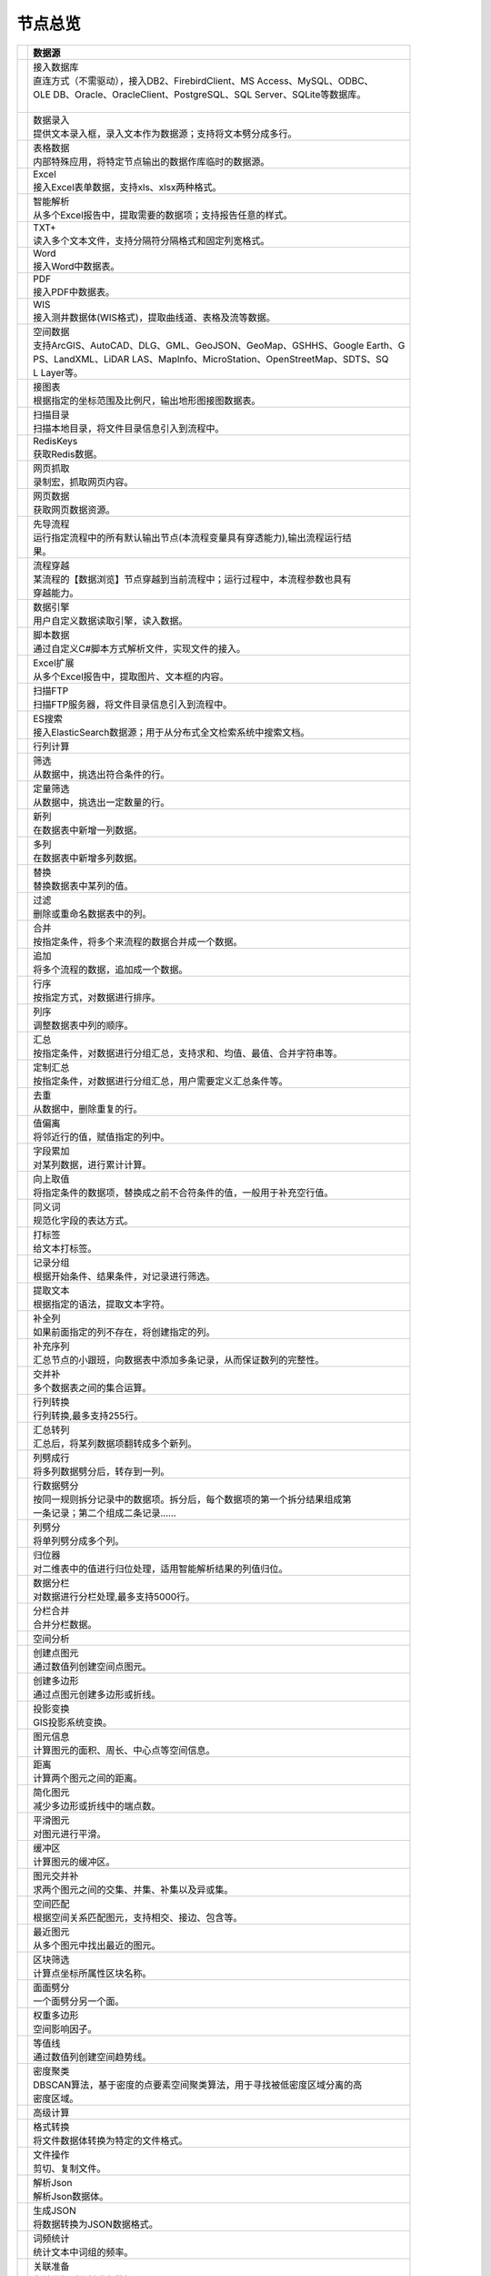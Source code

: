.. _index:

节点总览
======================

.. list-table:: 
   :header-rows: 1


   * - 
     - 数据源
	 
   
   * - .. image:: images/NodeDBDirect.png
     - | 接入数据库
       | 直连方式（不需驱动），接入DB2、FirebirdClient、MS Access、MySQL、ODBC、
       | OLE DB、Oracle、OracleClient、PostgreSQL、SQL Server、SQLite等数据库。
       | 


   * - .. image:: images/NodeSplitString.png
     - | 数据录入
       | 提供文本录入框，录入文本作为数据源；支持将文本劈分成多行。


   * - .. image:: images/NodeCache.png
     - | 表格数据
       | 内部特殊应用，将特定节点输出的数据作库临时的数据源。


   * - .. image:: images/NodeExcelSheet.png
     - | Excel
       | 接入Excel表单数据，支持xls、xlsx两种格式。


   * - .. image:: images/NodeXLS.png
     - | 智能解析
       | 从多个Excel报告中，提取需要的数据项；支持报告任意的样式。


   * - .. image:: images/NodeTXTEx.png
     - | TXT+
       | 读入多个文本文件，支持分隔符分隔格式和固定列宽格式。


   * - .. image:: images/NodeWordImport.png
     - | Word
       | 接入Word中数据表。


   * - .. image:: images/NodePDFSource.png
     - | PDF
       | 接入PDF中数据表。


   * - .. image:: images/NodeWIS.png
     - | WIS
       | 接入测井数据体(WIS格式)，提取曲线道、表格及流等数据。


   * - .. image:: images/NodePolygonSource.png
     - | 空间数据
       | 支持ArcGIS、AutoCAD、DLG、GML、GeoJSON、GeoMap、GSHHS、Google Earth、G
       | PS、LandXML、LiDAR LAS、MapInfo、MicroStation、OpenStreetMap、SDTS、SQ
       | L Layer等。


   * - .. image:: images/NodeMapNO.png
     - | 接图表
       | 根据指定的坐标范围及比例尺，输出地形图接图数据表。


   * - .. image:: images/NodeScanFiles.png
     - | 扫描目录
       | 扫描本地目录，将文件目录信息引入到流程中。


   * - .. image:: images/NodeRedisGetAllkeys.png
     - | RedisKeys
       | 获取Redis数据。


   * - .. image:: images/NodeIMacros.png
     - | 网页抓取
       | 录制宏，抓取网页内容。


   * - .. image:: images/NodeWFKS.png
     - | 网页数据
       | 获取网页数据资源。


   * - .. image:: images/NodeRunStream.png
     - | 先导流程
       | 运行指定流程中的所有默认输出节点(本流程变量具有穿透能力),输出流程运行结
       | 果。


   * - .. image:: images/NodeStreamAppend.png
     - | 流程穿越
       | 某流程的【数据浏览】节点穿越到当前流程中；运行过程中，本流程参数也具有
       | 穿越能力。


   * - .. image:: images/NodeExSource.png
     - | 数据引擎
       | 用户自定义数据读取引擎，读入数据。


   * - .. image:: images/NodeScript.png
     - | 脚本数据
       | 通过自定义C#脚本方式解析文件，实现文件的接入。


   * - .. image:: images/NodeXLSEx.png
     - | Excel扩展
       | 从多个Excel报告中，提取图片、文本框的内容。


   * - .. image:: images/NodeFTP.png
     - | 扫描FTP
       | 扫描FTP服务器，将文件目录信息引入到流程中。


   * - .. image:: images/NodeESSource.png
     - | ES搜索
       | 接入ElasticSearch数据源；用于从分布式全文检索系统中搜索文档。



   * - 
     - 行列计算
	 
   
   * - .. image:: images/NodeSelect.png
     - | 筛选
       | 从数据中，挑选出符合条件的行。


   * - .. image:: images/NodeSample.png
     - | 定量筛选
       | 从数据中，挑选出一定数量的行。


   * - .. image:: images/NodeDerive.png
     - | 新列
       | 在数据表中新增一列数据。


   * - .. image:: images/NodeDeriveEx.png
     - | 多列
       | 在数据表中新增多列数据。


   * - .. image:: images/NodeFiller.png
     - | 替换
       | 替换数据表中某列的值。


   * - .. image:: images/NodeFilter.png
     - | 过滤
       | 删除或重命名数据表中的列。


   * - .. image:: images/NodeMerge.png
     - | 合并
       | 按指定条件，将多个来流程的数据合并成一个数据。


   * - .. image:: images/NodeAppend.png
     - | 追加
       | 将多个流程的数据，追加成一个数据。


   * - .. image:: images/NodeSort.png
     - | 行序
       | 按指定方式，对数据进行排序。


   * - .. image:: images/NodeFieldSort.png
     - | 列序
       | 调整数据表中列的顺序。


   * - .. image:: images/NodeAggregate.png
     - | 汇总
       | 按指定条件，对数据进行分组汇总，支持求和、均值、最值、合并字符串等。


   * - .. image:: images/NodeAggregateEx.png
     - | 定制汇总
       | 按指定条件，对数据进行分组汇总，用户需要定义汇总条件等。


   * - .. image:: images/NodeDistinct.png
     - | 去重
       | 从数据中，删除重复的行。


   * - .. image:: images/NodeFieldOffset.png
     - | 值偏离
       | 将邻近行的值，赋值指定的列中。


   * - .. image:: images/NodeRowID.png
     - | 字段累加
       | 对某列数据，进行累计计算。


   * - .. image:: images/NodeReplaceValue.png
     - | 向上取值
       | 将指定条件的数据项，替换成之前不合符条件的值，一般用于补充空行值。


   * - .. image:: images/NodeSynonym.png
     - | 同义词
       | 规范化字段的表达方式。


   * - .. image:: images/NodeWordMarker.png
     - | 打标签
       | 给文本打标签。


   * - .. image:: images/NodeBetweenRows.png
     - | 记录分组
       | 根据开始条件、结果条件，对记录进行筛选。


   * - .. image:: images/NodeGetStrings.png
     - | 提取文本
       | 根据指定的语法，提取文本字符。


   * - .. image:: images/NodeDeriveDy.png
     - | 补全列
       | 如果前面指定的列不存在，将创建指定的列。


   * - .. image:: images/NodeSequence.png
     - | 补充序列
       | 汇总节点的小跟班，向数据表中添加多条记录，从而保证数列的完整性。


   * - .. image:: images/NodeSet.png
     - | 交并补
       | 多个数据表之间的集合运算。


   * - .. image:: images/NodeRow2Col.png
     - | 行列转换
       | 行列转换,最多支持255行。


   * - .. image:: images/NodeRecord2Field.png
     - | 汇总转列
       | 汇总后，将某列数据项翻转成多个新列。


   * - .. image:: images/NodeFieldSplit.png
     - | 列劈成行
       | 将多列数据劈分后，转存到一列。


   * - .. image:: images/NodeRowSplit.png
     - | 行数据劈分
       | 按同一规则拆分记录中的数据项。拆分后，每个数据项的第一个拆分结果组成第
       | 一条记录；第二个组成二条记录……


   * - .. image:: images/NodeColumnSplit.png
     - | 列劈分
       | 将单列劈分成多个列。


   * - .. image:: images/NodeAdjustColumns.png
     - | 归位器
       | 对二维表中的值进行归位处理，适用智能解析结果的列值归位。


   * - .. image:: images/NodeZTable.png
     - | 数据分栏
       | 对数据进行分栏处理,最多支持5000行。


   * - .. image:: images/NodeZTableAppend.png
     - | 分栏合并
       | 合并分栏数据。



   * - 
     - 空间分析
	 
   
   * - .. image:: images/NodeCreatePoint.png
     - | 创建点图元
       | 通过数值列创建空间点图元。


   * - .. image:: images/NodePolyBuild.png
     - | 创建多边形
       | 通过点图元创建多边形或折线。


   * - .. image:: images/NodeGISProjection.png
     - | 投影变换
       | GIS投影系统变换。


   * - .. image:: images/NodeSpatialInfo.png
     - | 图元信息
       | 计算图元的面积、周长、中心点等空间信息。


   * - .. image:: images/NodeDistance.png
     - | 距离
       | 计算两个图元之间的距离。


   * - .. image:: images/NodeGeneralize.png
     - | 简化图元
       | 减少多边形或折线中的端点数。


   * - .. image:: images/NodeSmooth.png
     - | 平滑图元
       | 对图元进行平滑。


   * - .. image:: images/NodeBuffer.png
     - | 缓冲区
       | 计算图元的缓冲区。


   * - .. image:: images/NodeSpatialProcess.png
     - | 图元交并补
       | 求两个图元之间的交集、并集、补集以及异或集。


   * - .. image:: images/NodeSpatialMatch.png
     - | 空间匹配
       | 根据空间关系匹配图元，支持相交、接边、包含等。


   * - .. image:: images/NodeNearest.png
     - | 最近图元
       | 从多个图元中找出最近的图元。


   * - .. image:: images/NodePolygonSelect.png
     - | 区块筛选
       | 计算点坐标所属性区块名称。


   * - .. image:: images/NodePolygonSplit.png
     - | 面面劈分
       | 一个面劈分另一个面。


   * - .. image:: images/NodeImpact.png
     - | 权重多边形
       | 空间影响因子。


   * - .. image:: images/NodeContour.png
     - | 等值线
       | 通过数值列创建空间趋势线。


   * - .. image:: images/NodeDBSCAN.png
     - | 密度聚类
       | DBSCAN算法，基于密度的点要素空间聚类算法，用于寻找被低密度区域分离的高
       | 密度区域。



   * - 
     - 高级计算
	 
   
   * - .. image:: images/NodeFileConvert.png
     - | 格式转换
       | 将文件数据体转换为特定的文件格式。


   * - .. image:: images/NodeFileOpt.png
     - | 文件操作
       | 剪切、复制文件。


   * - .. image:: images/NodeJsonToken.png
     - | 解析Json
       | 解析Json数据体。


   * - .. image:: images/NodeToJsonString.png
     - | 生成JSON
       | 将数据转换为JSON数据格式。


   * - .. image:: images/NodeWord.png
     - | 词频统计
       | 统计文本中词组的频率。


   * - .. image:: images/NodePreAssociation.png
     - | 关联准备
       | 为关联规则分析准备数据。


   * - .. image:: images/NodeIndicatorCheck.png
     - | 示功判断
       | 判识油井功图状态。


   * - .. image:: images/NodeSourcePanel.png
     - | 数据源面板
       | 将数据字典，预处理接入数据源面板


   * - .. image:: images/NodeChange.png
     - | 数据源切换
       | 在多个流程之间进行切换。该节点有多个输入，通过该节点指定一个作为后续节
       | 点的数据源。


   * - .. image:: images/NodeExFunction.png
     - | 接口函数
       | 调用外部DLL文件中的静态函数，返回运行结果。


   * - .. image:: images/NodeExtestion.png
     - | 脚本处理
       | 通过自定义C#脚本方式处理数据。



   * - 
     - 数据库与数据质量
	 
   
   * - .. image:: images/NodeRedisCacheRead.png
     - | 读云缓存
       | 从Redis服务器缓存取数据。


   * - .. image:: images/NodeRedisCacheWrite.png
     - | 写云缓存
       | 向Redis服务器缓存前节点的数据。


   * - .. image:: images/NodeRedisGetData.png
     - | RedisData
       | 获取RedisData。


   * - .. image:: images/NodeDBTableCount.png
     - | 数据表计数
       | 计算数据表或视图的记录数。


   * - .. image:: images/NodeDBValues.png
     - | 数据库抽样
       | 从多个数据表中，挑选出一定量的行。


   * - .. image:: images/NodeDBFind.png
     - | 数据库查找
       | 从多个数据表中，查询整个数据库中某个特定值所在的表和字段。


   * - .. image:: images/NodeDBRun.png
     - | 数据库运行
       | 将前节点运行逻辑组织成SQL语句，由数据库执行。


   * - .. image:: images/NodeFieldNameMatch.png
     - | 字段名配对
       | 对多个数据表中字段名进行配对分析。


   * - .. image:: images/NodeFieldDesc.png
     - | 数据描述
       | 描述数据的统计量，字段的极值、均值、分位数、异常值等信息。


   * - .. image:: images/NodeFieldCompare.png
     - | 数据匹配度
       | 检查多个数据表中字段的匹配程度。


   * - .. image:: images/NodeSameField.png
     - | 同值匹配度
       | 检查多个数据表中，相同值条件下，字段的匹配程度。


   * - .. image:: images/NodeSummary.png
     - | 探索分析
       | 通过计算统计量、绘制相关图件，对数据探索分析。



   * - 
     - 经典算法
	 
   
   * - .. image:: images/NodeEDA.png
     - | EDA
       | 试探性数据分析。


   * - .. image:: images/NodeLinearRegression.png
     - | 线性回归
       | 用线性回归方程对一个或多个自变量和因变量之间关系进行建模。


   * - .. image:: images/NodeLogisticRegression.png
     - | 逻辑回归
       | 用逻辑回归方程对一个或多个自变量和因变量之间关系进行建模。


   * - .. image:: images/NodeRegression.png
     - | 广义回归
       | 广义线性模型,包括线性回归、逻辑回归、泊松回归、逆高斯回归、伽马回归等若
       | 干种。


   * - .. image:: images/Nodehclust.png
     - | 系统聚类
       | 是将个样品分成若干类的方法。


   * - .. image:: images/NodeKCentroidsCluster.png
     - | 动态聚类
       | 以空间中k个点为中心进行聚类，对最靠近他们的对象归类。


   * - .. image:: images/NodeETS.png
     - | 时间序列
       | 将同一统计指标的数值按其发生的时间先后顺序排列而成的数列。


   * - .. image:: images/NodeKNN.png
     - | 邻近算法
       | 如果一个样本在特征空间中的k个最相邻的样本中的大多数属于某一个类别，则该
       | 样本也属于这个类别，并具有这个类别上样本的特性。


   * - .. image:: images/NodeAssociationRule.png
     - | 关联规则
       | 关联规则挖掘属于无监督学习方法，它描述的是在一个事物中物品间同时出现的
       | 规律的知识模式。


   * - .. image:: images/NodeNaiveBayesClassifier.png
     - | 朴素贝叶斯
       | 一种基于独立假设贝叶斯定理的简单概率分类器。


   * - .. image:: images/NodeNeuralNetwork.png
     - | 神经网络
       | 试图模仿大脑的神经元之间传递，处理信息的模式。


   * - .. image:: images/NodeRandomForest.png
     - | 随机森林
       | 利用多棵树对样本进行训练并预测的一种分类器。


   * - .. image:: images/NodeSVM.png
     - | SVM
       | 支持向量机SVM(Support Vector Machine）是一个有监督的学习模型，通常用来
       | 进行模式识别、分类、以及回归分析。


   * - .. image:: images/NodeDecisionTree.png
     - | 决策树
       | 一种树形结构，其中每个内部节点表示一个属性上的测试，每个分支代表一个测
       | 试输出，每个叶节点代表一种类别。



   * - 
     - 数据可视化
	 
   
   * - .. image:: images/NodeTatukGIS.png
     - | 地理图
       | 绘制条形图、饼图、柱状图、开发现状图等平面专题图件。


   * - .. image:: images/NodeWebMap.png
     - | WebMap
       | 在线地图，在百度地图、谷歌影像上展示数据。


   * - .. image:: images/NodeColorMap.png
     - | 专题地图
       | 生成颜色渲染的专题地图。


   * - .. image:: images/NodeHeatmapMap.png
     - | 地理热力图
       | 热力图与地理图相结合。


   * - .. image:: images/NodeGoogleEarth.png
     - | 高清影像
       | 将数据推送Skyline、GoogleEarth软件中进行展示。


   * - .. image:: images/NodeChartP.png
     - | 常用统计图
       | 绘制柱状图、条形图、饼图、折线图、散点图、面积图等常用统计图。


   * - .. image:: images/NodeWebChartEx.png
     - | 智能统计图
       | 自定义EChart图。


   * - .. image:: images/NodeHistogram.png
     - | 直方图
       | 绘制直方图。


   * - .. image:: images/NodeTempletChart.png
     - | 地质图版
       | 绘制岩性三角分类图、C-M图、孔渗恢复、压汞曲线、施氏网、吴氏网、童宪章图
       | 版等多种地质研究常用的图版。


   * - .. image:: images/NodeIndicator.png
     - | 示功图
       | 绘制油井示功图。


   * - .. image:: images/NodeWordCloud.png
     - | 词云图
       | 词云图，反映热点词汇。


   * - .. image:: images/NodeHeatmapCartesian.png
     - | 热力图
       | 以特殊高亮的形式显示热衷的区域。


   * - .. image:: images/NodeWebChartTest.png
     - | JsChart
       | 通过JS脚本定义EChart图形，进行数据可视化。


   * - .. image:: images/NodeEchartGraph.png
     - | 力引导
       | 以力引导图的形式展示关系数据。


   * - .. image:: images/NodeEchartTree.png
     - | 树状图
       | 以树状的形式展示层级数据。


   * - .. image:: images/NodeEchartTreemap.png
     - | 矩形树图
       | 以矩形树图的形式展示层级数据，如产量构成。


   * - .. image:: images/NodeSankey.png
     - | 桑基图
       | 以桑基图的形式展示关系数据。



   * - 
     - 数据发布
	 
   
   * - .. image:: images/NodeTable.png
     - | 浏览数据
       | 以二维表的形式输出数据。


   * - .. image:: images/NodePivotgird.png
     - | 透视表
       | 以透视表的形式输出数据。


   * - .. image:: images/NodeDBWrite.png
     - | 写入数据库
       | 将数据表写入数据库中，支持Oracle、SQL Server、MySql、Access、DB2、Post
       | gresql、Firebird、dBASE、SQLite、FoxPro等数据库。


   * - .. image:: images/NodeDBWriteEx.png
     - | 写入MySql
       | 极速，将数据表写入数据库中，目前支持MySql数据库。


   * - .. image:: images/NodeDBBackup.png
     - | 数据库备份
       | 备份数据库中的多张数据表


   * - .. image:: images/NodeExport.png
     - | 保存为文件
       | 输出数据表，支持Excel、Word、HTML、PDF、XML等多种格式。


   * - .. image:: images/NodeGISExport.png
     - | 存空间文件
       | 输出空间数据，支持ArcGIS、AutoCAD、GML、GeoJSON、Google Earth、GPS、Ma
       | pInfo等多种格式。


   * - .. image:: images/NodeDownload.png
     - | 数据项转存
       | 将文本、BLOB、网络地址数据项转存为单个文件。


   * - .. image:: images/NodeZIP.png
     - | ZIP压缩
       | 文件收集器的跟班，打包压缩文件流生成ZIP文件，保存到磁盘中或向后流转。


   * - .. image:: images/NodeFTPBrowser.png
     - | FTP下载
       | 在线查看、批量下载FTP文件。


   * - .. image:: images/NodeFTPUpload.png
     - | FTP上传
       | FTP上传文件。


   * - .. image:: images/NodeScp.png
     - | SCP
       | 使用SCP协议，安全拷贝。


   * - .. image:: images/NodeRedisSender.png
     - | RedisWrite
       | 向Redis发数据。


   * - .. image:: images/NodeSendEmail.png
     - | 发邮件
       | 将数据处理的结果，发送特定的邮箱。


   * - .. image:: images/NodeSMS.png
     - | 发短信
       | 将数据处理的结果，发送指定的手机上。


   * - .. image:: images/NodeWeixin.png
     - | 发微信
       | 将数据处理的结果，发送指定的微信帐号。


   * - .. image:: images/NodeDict.png
     - | 划词字典
       | 生成划词字典。


   * - .. image:: images/NodeThink.png
     - | 注释
       | 记载临时想法，不进行任何计算。


   * - .. image:: images/NodeWebLogger.png
     - | 消息步骤
       | 向WebService发送一条消息。


   * - .. image:: images/NodeESWrite.png
     - | ES索引
       | 写入ElasticSearch；用于向分布式全文检索系统写入索引信息。



   * - 
     - 报告与软件接口
	 
   
   * - .. image:: images/NodeHtmlReport.png
     - | 浏览报告
       | 通过MarkDown技术，将数据以报告形式展现。


   * - .. image:: images/NodeHtmlTable.png
     - | HTML表格
       | 通过模板生成HTML表格。


   * - .. image:: images/NodeExcelTempleteHelper.png
     - | XLS模板
       | Excel模板制作器。


   * - .. image:: images/NodeExportXLS.png
     - | Excel
       | 将数据输出Excel中，支持模板，可插入文本、图片等内容。


   * - .. image:: images/NodeExcelCombine.png
     - | Excel合并
       | 将前节点输出的Excel表单，合并成一个文件。


   * - .. image:: images/NodeExportDoc.png
     - | WordEx
       | 以模板方式，将数据输出Word中，可插入文本、图片、表单、Excel表单等内容。
       | 


   * - .. image:: images/NodeDocCombine.png
     - | Word合并
       | 将节点输出的Word表单，合并成一个文件。


   * - .. image:: images/NodePPT.png
     - | PPT
       | 以模板方式，将数据输出PPT中，可插入文本、图片、表单、Excel表单等内容。


   * - .. image:: images/NodePPTCombine.png
     - | PPT合并
       | 将前节点输出的PPT，合并成一个文件。


   * - .. image:: images/NodeSVG.png
     - | SVG
       | 使用SVG模板，输出图形。


   * - .. image:: images/NodeSuferFile.png
     - | Sufer
       | Sufer软件接口，将数据推送至Sufer中，绘制等值线。


   * - .. image:: images/NodeBas.png
     - | Bas
       | 通过自定义Bas脚本方式处理数据。


   * - .. image:: images/NodeBat.png
     - | CMD
       | 运行Windows批处理命名，处理数据。


   * - .. image:: images/NodeScriptOutput.png
     - | C#
       | 通过自定义C#脚本方式处理数据。


   * - .. image:: images/NodeGMT.png
     - | GMT
       | 运行GMT，处理数据。


   * - .. image:: images/NodePython.png
     - | Python
       | 通过自定义Python脚本方式处理数据。


   * - .. image:: images/NodeREx.png
     - | R
       | 粘入R代码进行调试，输出结果


   * - .. image:: images/NodeSSH.png
     - | SSH
       | 使用SSH协议，远程控制计算机并执行命令。


   * - .. image:: images/NodeExOutput.png
     - | 通用接口
       | 将数据推送给DLL或指定的流程中，实现外部平台、系统的接入。


   * - .. image:: images/NodePDFCombine.png
     - | PDF
       | 将前节点中的文档，合并成一个PDF文件。



   * - 
     - 运行控制
	 
   
   * - .. image:: images/NodeParameter.png
     - | 更新变量
       | 将取值字段第一行的值，赋值给流程变量。


   * - .. image:: images/NodeDispatcher.png
     - | 流程调度
       | IF/FOR,选择性运行指定流程中的所有默认输出节点。


   * - .. image:: images/NodeStreamCollection.png
     - | 文件收集器
       | 将节点输出的文件流，整合入库。


   * - .. image:: images/NodeStreamRunner.png
     - | 顺序运行器
       | 运行节点，并向后流转前节点的数据。


   * - .. image:: images/NodeStreamCondRunner.png
     - | 条件运行器
       | 根据指定的条件运行节点。


